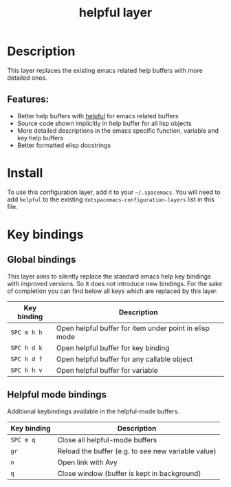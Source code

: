#+TITLE: helpful layer

#+TAGS: emacs|layer

* Table of Contents                     :TOC_5_gh:noexport:
- [[#description][Description]]
  - [[#features][Features:]]
- [[#install][Install]]
- [[#key-bindings][Key bindings]]
  - [[#global-bindings][Global bindings]]
  - [[#helpful-mode-bindings][Helpful mode bindings]]

* Description
This layer replaces the existing emacs related help buffers with more detailed ones.

** Features:
- Better help buffers with [[https://github.com/Wilfred/helpful][helpful]] for emacs related buffers
- Source code shown implicitly in help buffer for all lisp objects
- More detailed descriptions in the emacs specific function, variable and key help buffers
- Better formatted elisp docstrings

* Install
To use this configuration layer, add it to your =~/.spacemacs=. You will need to
add =helpful= to the existing =dotspacemacs-configuration-layers= list in this
file.

* Key bindings
** Global bindings
This layer aims to silently replace the standard emacs help key bindings
with improved versions. So it does not introduce new bindings.
For the sake of completion you can find below all keys which are replaced
by this layer.

| Key binding | Description                                            |
|-------------+--------------------------------------------------------|
| =SPC m h h= | Open helpful buffer for item under point in elisp mode |
| =SPC h d k= | Open helpful buffer for key binding                    |
| =SPC h d f= | Open helpful buffer for any callable object            |
| =SPC h h v= | Open helpful buffer for variable                       |


** Helpful mode bindings
Additional keybindings available in the helpful-mode buffers.

| Key binding | Description                                        |
|-------------+----------------------------------------------------|
| =SPC m q=   | Close all helpful-mode buffers                     |
| =gr=        | Reload the buffer (e.g. to see new variable value) |
| =o=         | Open link with Avy                                 |
| =q=         | Close window (buffer is kept in background)        |
